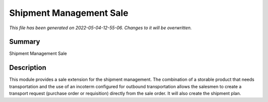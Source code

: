 Shipment Management Sale
====================================================

*This file has been generated on 2022-05-04-12-55-06. Changes to it will be overwritten.*

Summary
-------

Shipment Management Sale

Description
-----------

This module provides a sale extension for the shipment management.
The combination of a storable product that needs transportation and the use of an incoterm configured for outbound
transportation allows the salesmen to create a transport request (purchase order or requisition) directly from the
sale order. It will also create the shipment plan.


